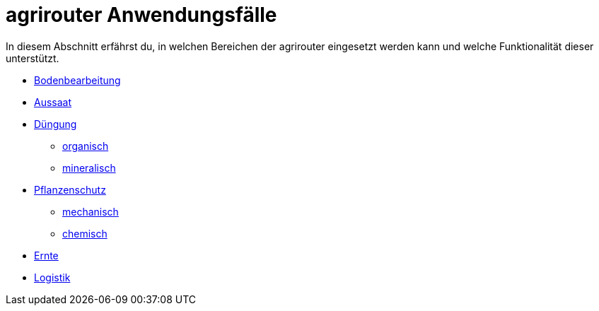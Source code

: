 = agrirouter Anwendungsfälle

In diesem Abschnitt erfährst du, in welchen Bereichen der agrirouter eingesetzt werden kann und welche Funktionalität dieser unterstützt.

// Übersicht mit Links zu den einzelnen Themenbereichen
* link:bodenbearbeitung.adoc[Bodenbearbeitung]
* link:aussaat.adoc[Aussaat]
* link:Düngung.adoc[Düngung]
  ** link:Düngung.adoc##organic-fertilization[organisch]
  ** link:Düngung.adoc##minealic-fertilization[mineralisch]
* link:pflanzenschutz.adoc[Pflanzenschutz]
  ** link:pflanzenschutz.adoc#mechanic-plantprotection[mechanisch]
  ** link:pflanzenschutz.adoc#chemical-plantprotection[chemisch]
* link:ernte.adoc[Ernte]
* link:logistik.adoc[Logistik]

//TODO: Unten auf jeder Seite kommt später eine Grafik, die den Datenaustausch grafisch darstellt.

